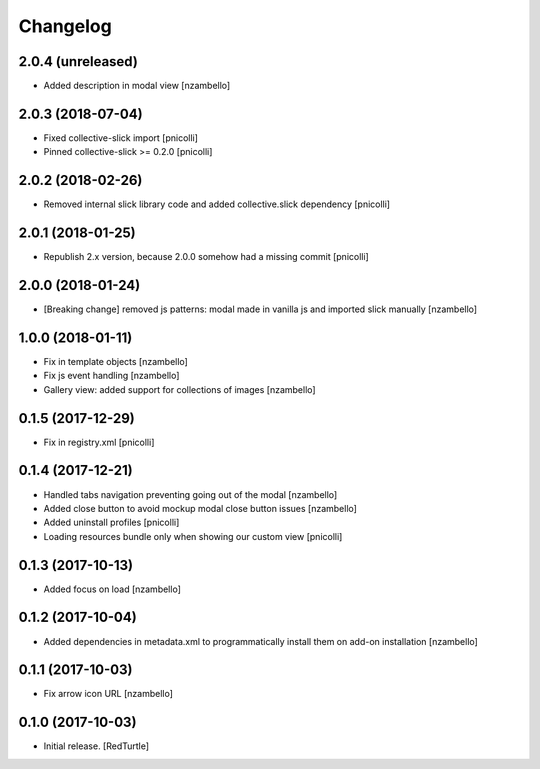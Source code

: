 Changelog
=========


2.0.4 (unreleased)
------------------

- Added description in modal view [nzambello]


2.0.3 (2018-07-04)
------------------

- Fixed collective-slick import [pnicolli]
- Pinned collective-slick >= 0.2.0 [pnicolli]


2.0.2 (2018-02-26)
------------------

- Removed internal slick library code and added collective.slick dependency [pnicolli]


2.0.1 (2018-01-25)
------------------

- Republish 2.x version, because 2.0.0 somehow had a missing commit [pnicolli]


2.0.0 (2018-01-24)
------------------

- [Breaking change] removed js patterns: modal made in vanilla js and imported slick manually [nzambello]


1.0.0 (2018-01-11)
------------------

- Fix in template objects [nzambello]
- Fix js event handling [nzambello]
- Gallery view: added support for collections of images [nzambello]


0.1.5 (2017-12-29)
------------------

- Fix in registry.xml [pnicolli]


0.1.4 (2017-12-21)
------------------

- Handled tabs navigation preventing going out of the modal [nzambello]
- Added close button to avoid mockup modal close button issues [nzambello]
- Added uninstall profiles [pnicolli]
- Loading resources bundle only when showing our custom view [pnicolli]


0.1.3 (2017-10-13)
------------------

- Added focus on load [nzambello]


0.1.2 (2017-10-04)
------------------

- Added dependencies in metadata.xml to programmatically install them on add-on installation [nzambello]


0.1.1 (2017-10-03)
------------------

- Fix arrow icon URL [nzambello]


0.1.0 (2017-10-03)
------------------

- Initial release.
  [RedTurtle]

